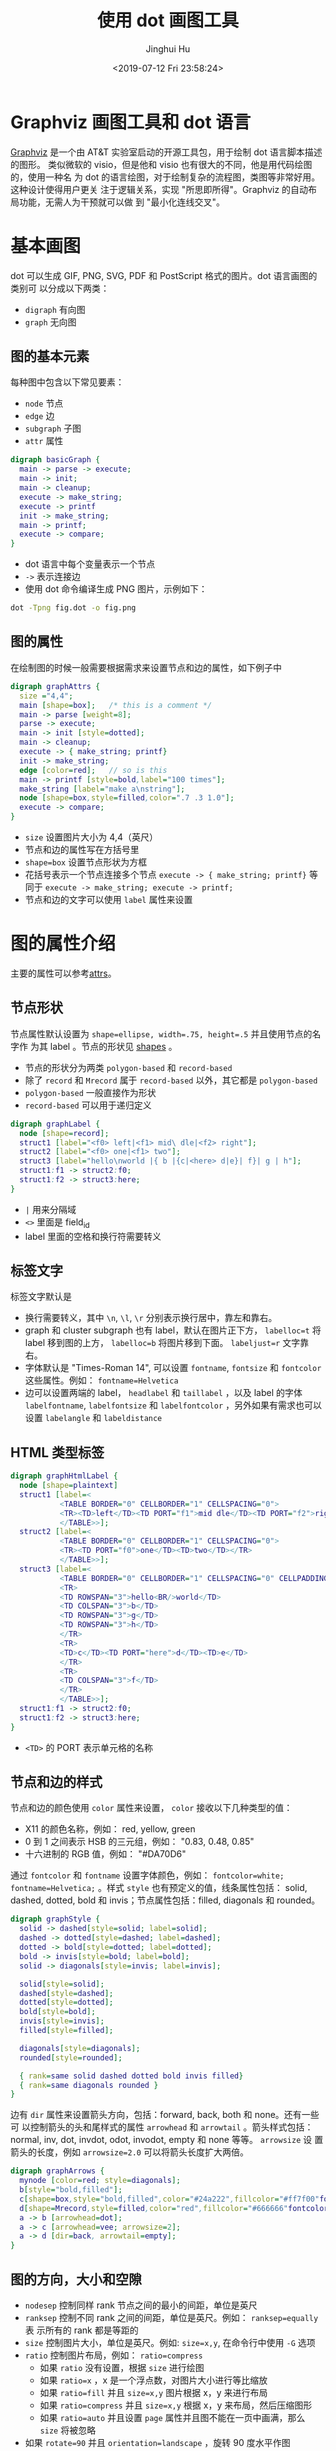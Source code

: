 #+TITLE: 使用 dot 画图工具
#+AUTHOR: Jinghui Hu
#+EMAIL: hujinghui@buaa.edu.cn
#+DATE: <2019-07-12 Fri 23:58:24>
#+HTML_LINK_UP: ../readme.html
#+HTML_LINK_HOME: ../index.html
#+TAGS: dot graphviz graph cli


* Graphviz 画图工具和 dot 语言
  [[http://graphviz.org/][Graphviz]] 是一个由 AT&T 实验室启动的开源工具包，用于绘制 dot 语言脚本描述的图形。
  类似微软的 visio，但是他和 visio 也有很大的不同，他是用代码绘图的，使用一种名
  为 dot 的语言绘图，对于绘制复杂的流程图，类图等非常好用。 这种设计使得用户更关
  注于逻辑关系，实现 "所思即所得"。Graphviz 的自动布局功能，无需人为干预就可以做
  到 "最小化连线交叉"。

* 基本画图
  dot 可以生成 GIF, PNG, SVG, PDF 和 PostScript 格式的图片。dot 语言画图的类别可
  以分成以下两类：
  - ~digraph~ 有向图
  - ~graph~ 无向图

** 图的基本元素
   每种图中包含以下常见要素：
   - ~node~ 节点
   - ~edge~ 边
   - ~subgraph~ 子图
   - ~attr~ 属性

   #+BEGIN_SRC dot
     digraph basicGraph {
       main -> parse -> execute;
       main -> init;
       main -> cleanup;
       execute -> make_string;
       execute -> printf
       init -> make_string;
       main -> printf;
       execute -> compare;
     }
   #+END_SRC

   - dot 语言中每个变量表示一个节点
   - =->= 表示连接边
   - 使用 dot 命令编译生成 PNG 图片，示例如下：
   #+BEGIN_SRC sh
     dot -Tpng fig.dot -o fig.png
   #+END_SRC

   [[file:../static/image/2019/07/basic-graph.png]]

** 图的属性
   在绘制图的时候一般需要根据需求来设置节点和边的属性，如下例子中
   #+BEGIN_SRC dot
     digraph graphAttrs {
       size ="4,4";
       main [shape=box];   /* this is a comment */
       main -> parse [weight=8];
       parse -> execute;
       main -> init [style=dotted];
       main -> cleanup;
       execute -> { make_string; printf}
       init -> make_string;
       edge [color=red];   // so is this
       main -> printf [style=bold,label="100 times"];
       make_string [label="make a\nstring"];
       node [shape=box,style=filled,color=".7 .3 1.0"];
       execute -> compare;
     }
   #+END_SRC

   - ~size~ 设置图片大小为 4,4（英尺）
   - 节点和边的属性写在方括号里
   - ~shape=box~ 设置节点形状为方框
   - 花括号表示一个节点连接多个节点 ~execute -> { make_string; printf}~ 等同于
     ~execute -> make_string; execute -> printf;~
   - 节点和边的文字可以使用 ~label~ 属性来设置

   [[file:../static/image/2019/07/graph-attrs.png]]

* 图的属性介绍
  主要的属性可以参考[[http://www.graphviz.org/doc/info/attrs.html][attrs]]。

** 节点形状
   节点属性默认设置为 ~shape=ellipse, width=.75, height=.5~ 并且使用节点的名字作
   为其 label 。节点的形状见 [[http://www.graphviz.org/doc/info/shapes.html][shapes]] 。

   [[file:../static/image/2019/07/graph-shapes.png]]

   - 节点的形状分为两类 =polygon-based= 和 =record-based=
   - 除了 ~record~ 和 ~Mrecord~ 属于 =record-based= 以外，其它都是
     =polygon-based=
   - =polygon-based= 一般直接作为形状
   - =record-based= 可以用于递归定义

   #+BEGIN_SRC dot
     digraph graphLabel {
       node [shape=record];
       struct1 [label="<f0> left|<f1> mid\ dle|<f2> right"];
       struct2 [label="<f0> one|<f1> two"];
       struct3 [label="hello\nworld |{ b |{c|<here> d|e}| f}| g | h"];
       struct1:f1 -> struct2:f0;
       struct1:f2 -> struct3:here;
     }
   #+END_SRC

   - =|= 用来分隔域
   - =<>= 里面是 field_id
   - label 里面的空格和换行符需要转义

   [[file:../static/image/2019/07/graph-labels.png]]

** 标签文字
   标签文字默认是
   - 换行需要转义，其中 =\n=, =\l=, =\r= 分别表示换行居中，靠左和靠右。
   - graph 和 cluster subgraph 也有 label，默认在图片正下方， ~labelloc=t~ 将
     label 移到图的上方， ~labelloc=b~ 将图片移到下面。 ~labeljust=r~ 文字靠右。
   - 字体默认是 "Times-Roman 14", 可以设置 ~fontname~, ~fontsize~ 和 ~fontcolor~
     这些属性。例如： ~fontname=Helvetica~
   - 边可以设置两端的 label， ~headlabel~ 和 ~taillabel~ ，以及 label 的字体
     ~labelfontname~, ~labelfontsize~ 和 ~labelfontcolor~ ，另外如果有需求也可以
     设置 ~labelangle~ 和 ~labeldistance~

** HTML 类型标签
   #+BEGIN_SRC dot
     digraph graphHtmlLabel {
       node [shape=plaintext]
       struct1 [label=<
                <TABLE BORDER="0" CELLBORDER="1" CELLSPACING="0">
                <TR><TD>left</TD><TD PORT="f1">mid dle</TD><TD PORT="f2">right</TD></TR>
                </TABLE>>];
       struct2 [label=<
                <TABLE BORDER="0" CELLBORDER="1" CELLSPACING="0">
                <TR><TD PORT="f0">one</TD><TD>two</TD></TR>
                </TABLE>>];
       struct3 [label=<
                <TABLE BORDER="0" CELLBORDER="1" CELLSPACING="0" CELLPADDING="4">
                <TR>
                <TD ROWSPAN="3">hello<BR/>world</TD>
                <TD COLSPAN="3">b</TD>
                <TD ROWSPAN="3">g</TD>
                <TD ROWSPAN="3">h</TD>
                </TR>
                <TR>
                <TD>c</TD><TD PORT="here">d</TD><TD>e</TD>
                </TR>
                <TR>
                <TD COLSPAN="3">f</TD>
                </TR>
                </TABLE>>];
       struct1:f1 -> struct2:f0;
       struct1:f2 -> struct3:here;
     }
   #+END_SRC
   - =<TD>= 的 PORT 表示单元格的名称

   [[file:../static/image/2019/07/graph-html-labels.png]]

** 节点和边的样式
   节点和边的颜色使用 ~color~ 属性来设置， ~color~ 接收以下几种类型的值：
   - X11 的颜色名称，例如： red, yellow, green
   - 0 到 1 之间表示 HSB 的三元组，例如： "0.83, 0.48, 0.85"
   - 十六进制的 RGB 值，例如： "#DA70D6"

   通过 ~fontcolor~ 和 ~fontname~ 设置字体颜色，例如： ~fontcolor=white;~
   ~fontname=Helvetica;~ 。样式 ~style~ 也有预定义的值，线条属性包括： solid,
   dashed, dotted, bold 和 invis；节点属性包括：filled, diagonals 和 rounded。

   #+BEGIN_SRC dot
     digraph graphStyle {
       solid -> dashed[style=solid; label=solid];
       dashed -> dotted[style=dashed; label=dashed];
       dotted -> bold[style=dotted; label=dotted];
       bold -> invis[style=bold; label=bold];
       solid -> diagonals[style=invis; label=invis];

       solid[style=solid];
       dashed[style=dashed];
       dotted[style=dotted];
       bold[style=bold];
       invis[style=invis];
       filled[style=filled];

       diagonals[style=diagonals];
       rounded[style=rounded];

       { rank=same solid dashed dotted bold invis filled}
       { rank=same diagonals rounded }
     }
   #+END_SRC

   [[file:../static/image/2019/07/graph-styles.png]]

   边有 ~dir~ 属性来设置箭头方向，包括：forward, back, both 和 none。还有一些可
   以控制箭头的头和尾样式的属性 ~arrowhead~ 和 ~arrowtail~ 。箭头样式包括：
   normal, inv, dot, invdot, odot, invodot, empty 和 none 等等。 ~arrowsize~ 设
   置箭头的长度，例如 ~arrowsize=2.0~ 可以将箭头长度扩大两倍。

   #+BEGIN_SRC dot
     digraph graphArrows {
       mynode [color=red; style=diagonals];
       b[style="bold,filled"];
       c[shape=box,style="bold,filled",color="#24a222",fillcolor="#ff7f00"fontcolor=white];
       d[shape=Mrecord,style=filled,color="red",fillcolor="#666666"fontcolor=white];
       a -> b [arrowhead=dot];
       a -> c [arrowhead=vee; arrowsize=2];
       a -> d [dir=back, arrowtail=empty];
     }
   #+END_SRC

   [[file:../static/image/2019/07/graph-arrows.png]]

** 图的方向，大小和空隙
   - ~nodesep~ 控制同样 rank 节点之间的最小的间距，单位是英尺
   - ~ranksep~ 控制不同 rank 之间的间距，单位是英尺。例如： ~ranksep=equally~ 表
     示所有的 rank 都是等距的
   - ~size~ 控制图片大小，单位是英尺。例如: ~size=x,y~, 在命令行中使用 =-G= 选项
   - ~ratio~ 控制图片布局，例如： ~ratio=compress~
     + 如果 ~ratio~ 没有设置，根据 ~size~ 进行绘图
     + 如果 ~ratio=x~ ，x 是一个浮点数，对图片大小进行等比缩放
     + 如果 ~ratio=fill~ 并且 ~size=x,y~ 图片根据 x，y 来进行布局
     + 如果 ~ratio=compress~ 并且 ~size=x,y~ 根据 x，y 来布局，然后压缩图形
     + 如果 ~ratio=auto~ 并且设置 ~page~ 属性并且图不能在一页中画满，那么 ~size~
       将被忽略
   - 如果 ~rotate=90~ 并且 ~orientation=landscape~ ，旋转 90 度水平作图
   - ~page=x,y~ 属性输出页的长宽
